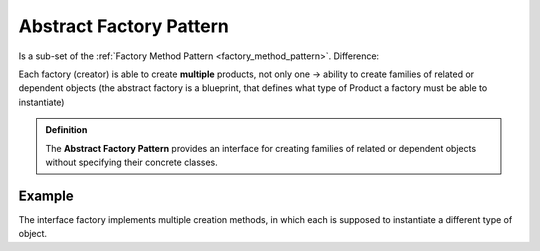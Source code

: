 Abstract Factory Pattern
------------------------
Is a sub-set of the :ref:`Factory Method Pattern <factory_method_pattern>`. Difference:

Each factory (creator) is able to create **multiple** products, not only one
-> ability to create families of related or dependent objects (the abstract factory is a blueprint,
that defines what type of Product a factory must be able to instantiate)

.. admonition:: Definition
    :class: pattern_definition

    The **Abstract Factory Pattern** provides an interface for creating families of related
    or dependent objects without specifying their concrete classes.

Example
```````
The interface factory implements multiple creation methods, in which each is supposed
to instantiate a different type of object.

.. thumbnail:: _img/Abstract_Factory_Pattern.jpg

